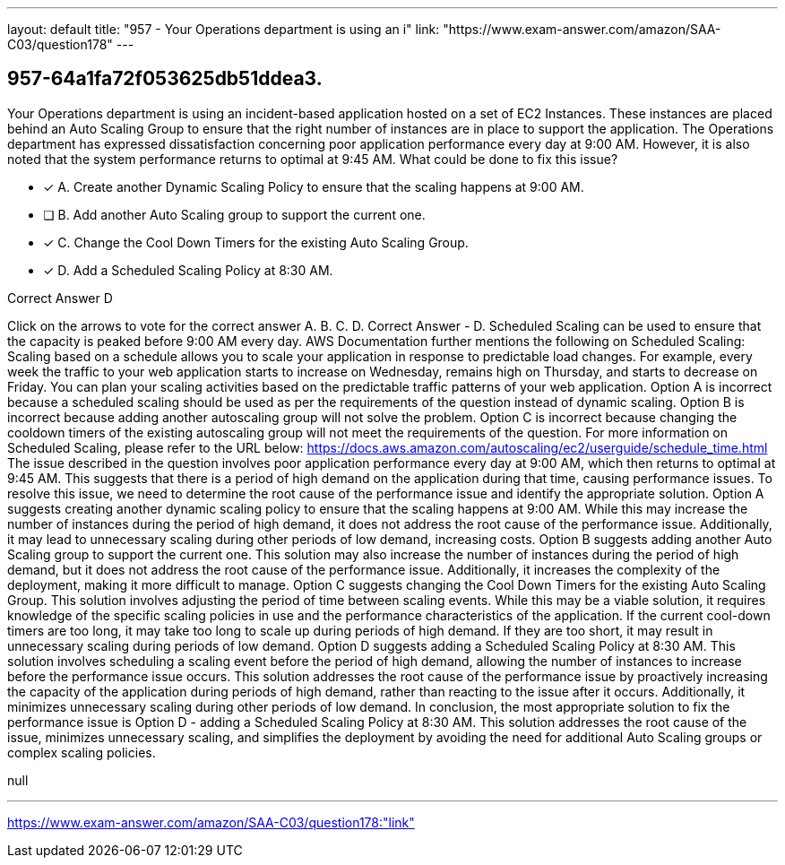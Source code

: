 ---
layout: default 
title: "957 - Your Operations department is using an i"
link: "https://www.exam-answer.com/amazon/SAA-C03/question178"
---


[.question]
== 957-64a1fa72f053625db51ddea3.


****

[.query]
--
Your Operations department is using an incident-based application hosted on a set of EC2 Instances.
These instances are placed behind an Auto Scaling Group to ensure that the right number of instances are in place to support the application.
The Operations department has expressed dissatisfaction concerning poor application performance every day at 9:00 AM.
However, it is also noted that the system performance returns to optimal at 9:45 AM. What could be done to fix this issue?


--

[.list]
--
* [*] A. Create another Dynamic Scaling Policy to ensure that the scaling happens at 9:00 AM.
* [ ] B. Add another Auto Scaling group to support the current one.
* [*] C. Change the Cool Down Timers for the existing Auto Scaling Group.
* [*] D. Add a Scheduled Scaling Policy at 8:30 AM.

--
****

[.answer]
Correct Answer  D

[.explanation]
--
Click on the arrows to vote for the correct answer
A.
B.
C.
D.
Correct Answer - D.
Scheduled Scaling can be used to ensure that the capacity is peaked before 9:00 AM every day.
AWS Documentation further mentions the following on Scheduled Scaling:
Scaling based on a schedule allows you to scale your application in response to predictable load changes.
For example, every week the traffic to your web application starts to increase on Wednesday, remains high on Thursday, and starts to decrease on Friday.
You can plan your scaling activities based on the predictable traffic patterns of your web application.
Option A is incorrect because a scheduled scaling should be used as per the requirements of the question instead of dynamic scaling.
Option B is incorrect because adding another autoscaling group will not solve the problem.
Option C is incorrect because changing the cooldown timers of the existing autoscaling group will not meet the requirements of the question.
For more information on Scheduled Scaling, please refer to the URL below:
https://docs.aws.amazon.com/autoscaling/ec2/userguide/schedule_time.html
The issue described in the question involves poor application performance every day at 9:00 AM, which then returns to optimal at 9:45 AM. This suggests that there is a period of high demand on the application during that time, causing performance issues. To resolve this issue, we need to determine the root cause of the performance issue and identify the appropriate solution.
Option A suggests creating another dynamic scaling policy to ensure that the scaling happens at 9:00 AM. While this may increase the number of instances during the period of high demand, it does not address the root cause of the performance issue. Additionally, it may lead to unnecessary scaling during other periods of low demand, increasing costs.
Option B suggests adding another Auto Scaling group to support the current one. This solution may also increase the number of instances during the period of high demand, but it does not address the root cause of the performance issue. Additionally, it increases the complexity of the deployment, making it more difficult to manage.
Option C suggests changing the Cool Down Timers for the existing Auto Scaling Group. This solution involves adjusting the period of time between scaling events. While this may be a viable solution, it requires knowledge of the specific scaling policies in use and the performance characteristics of the application. If the current cool-down timers are too long, it may take too long to scale up during periods of high demand. If they are too short, it may result in unnecessary scaling during periods of low demand.
Option D suggests adding a Scheduled Scaling Policy at 8:30 AM. This solution involves scheduling a scaling event before the period of high demand, allowing the number of instances to increase before the performance issue occurs. This solution addresses the root cause of the performance issue by proactively increasing the capacity of the application during periods of high demand, rather than reacting to the issue after it occurs. Additionally, it minimizes unnecessary scaling during other periods of low demand.
In conclusion, the most appropriate solution to fix the performance issue is Option D - adding a Scheduled Scaling Policy at 8:30 AM. This solution addresses the root cause of the issue, minimizes unnecessary scaling, and simplifies the deployment by avoiding the need for additional Auto Scaling groups or complex scaling policies.
--

[.ka]
null

'''



https://www.exam-answer.com/amazon/SAA-C03/question178:"link"


